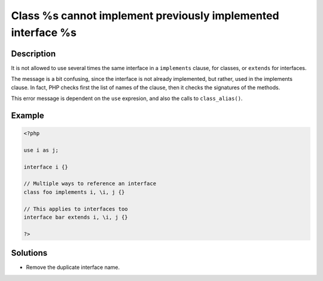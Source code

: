 .. _class-%s-cannot-implement-previously-implemented-interface-%s:

Class %s cannot implement previously implemented interface %s
-------------------------------------------------------------
 
	.. meta::
		:description lang=en:
			Class %s cannot implement previously implemented interface %s: It is not allowed to use several times the same interface in a ``implements`` clause, for classes, or ``extends`` for interfaces.

Description
___________
 
It is not allowed to use several times the same interface in a ``implements`` clause, for classes, or ``extends`` for interfaces.

The message is a bit confusing, since the interface is not already implemented, but rather, used in the implements clause. In fact, PHP checks first the list of names of the clause, then it checks the signatures of the methods.

This error message is dependent on the ``use`` expresion, and also the calls to ``class_alias()``.


Example
_______

.. code-block:: php

   <?php
   
   use i as j;
   
   interface i {}
   
   // Multiple ways to reference an interface
   class foo implements i, \i, j {}
   
   // This applies to interfaces too
   interface bar extends i, \i, j {}
   
   ?>

Solutions
_________

+ Remove the duplicate interface name.
